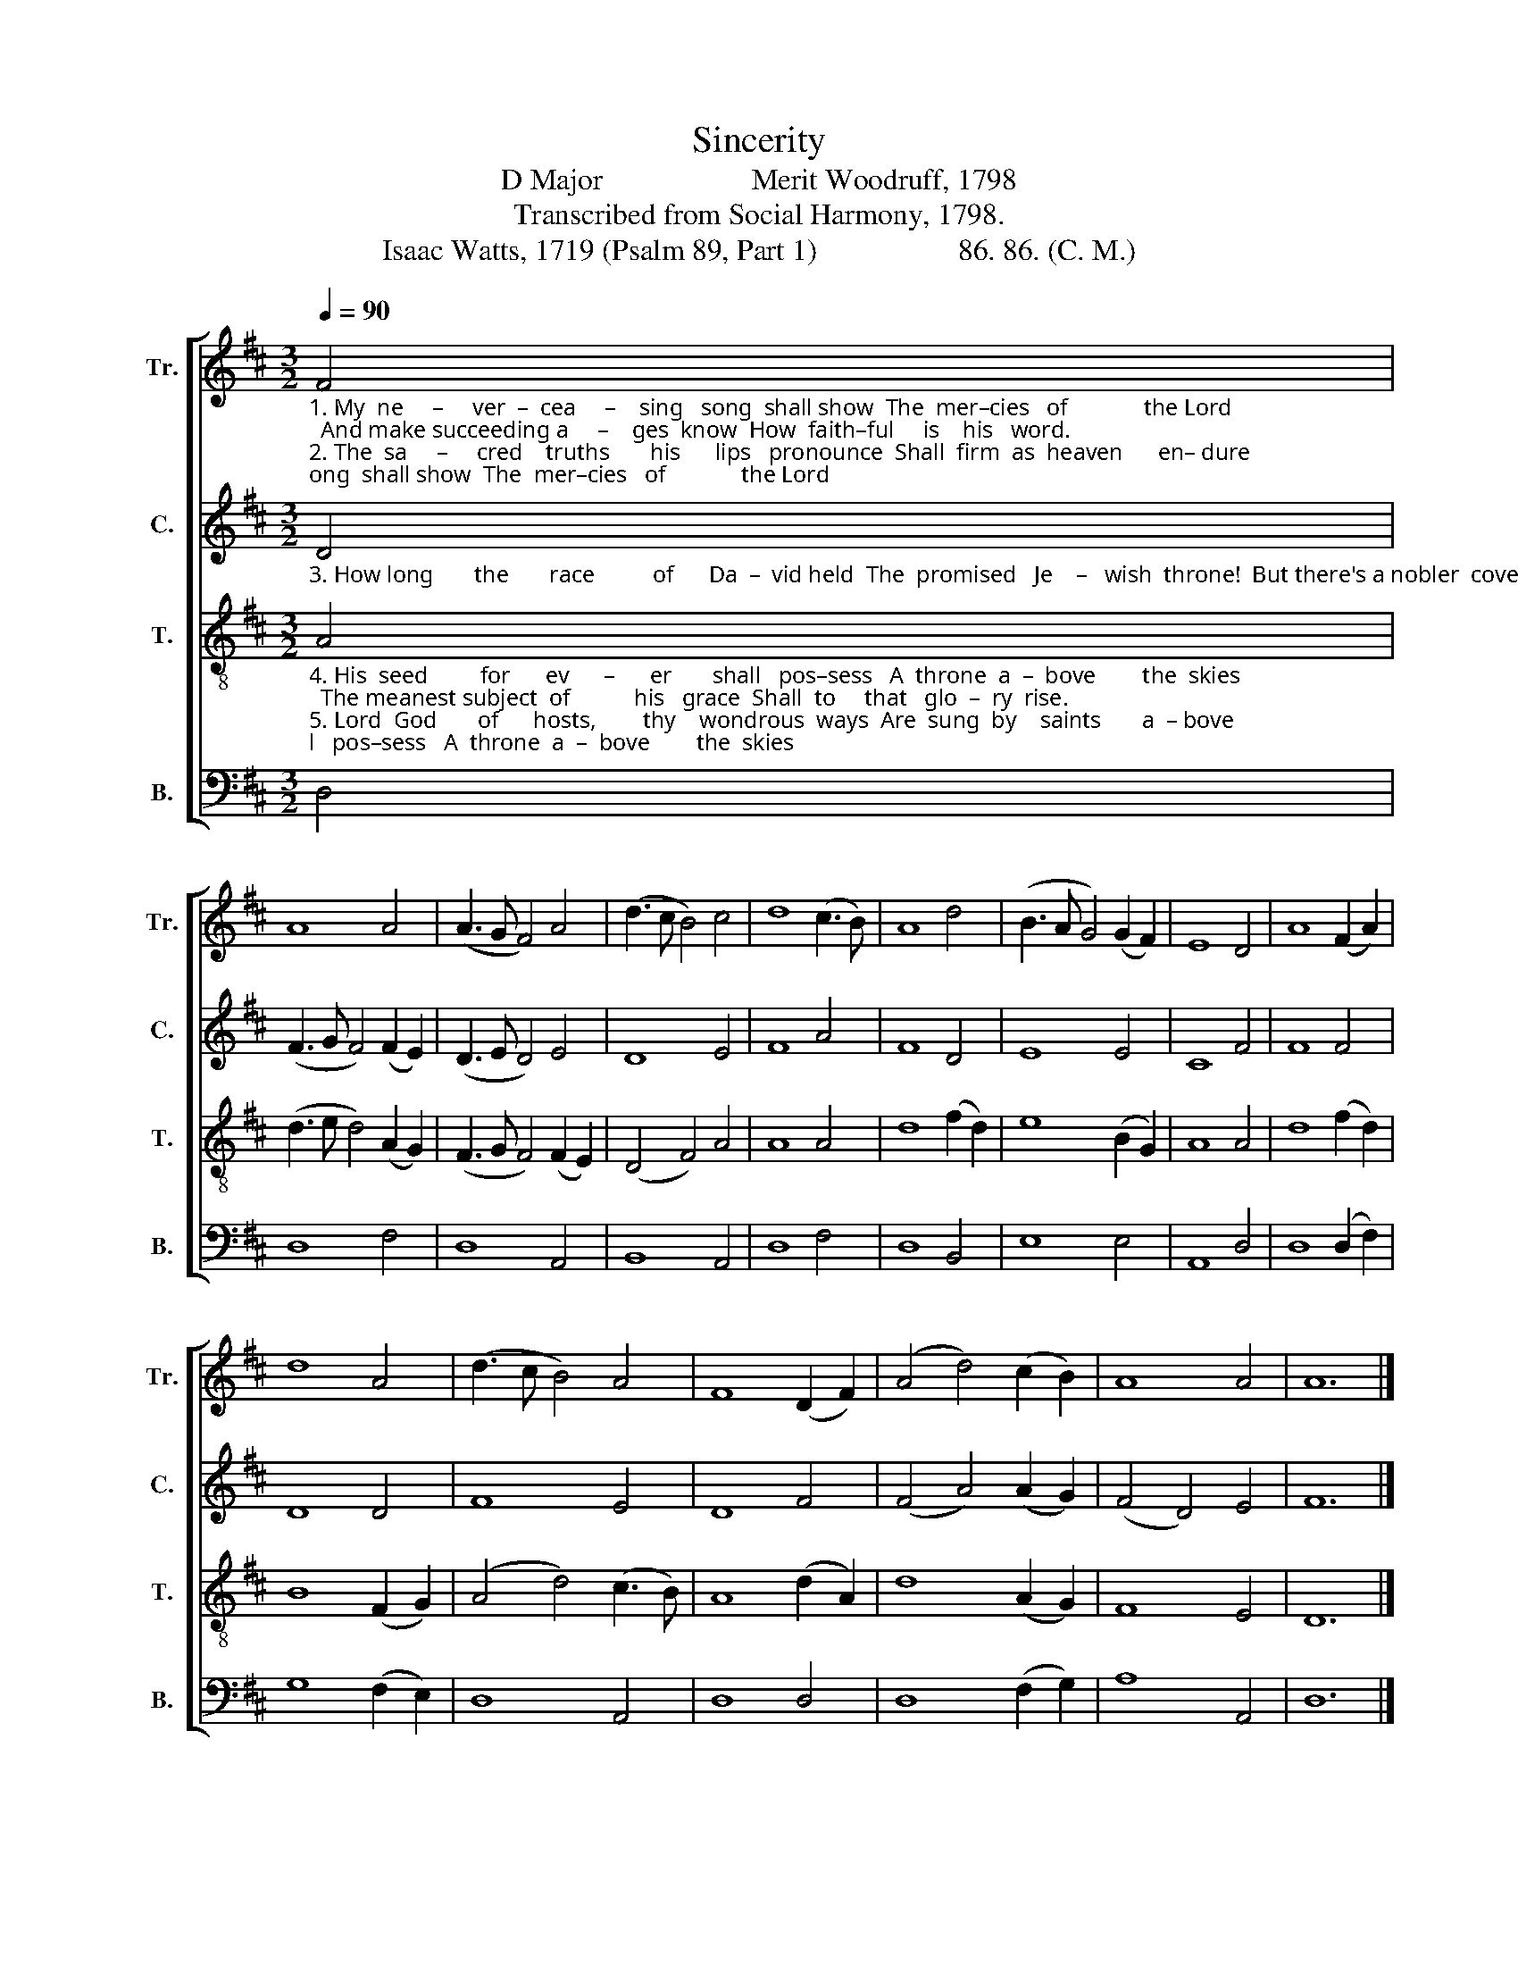 X:1
T:Sincerity
T:D Major                    Merit Woodruff, 1798
T:Transcribed from Social Harmony, 1798.
T:Isaac Watts, 1719 (Psalm 89, Part 1)                   86. 86. (C. M.)
%%score [ 1 2 3 4 ]
L:1/8
Q:1/4=90
M:3/2
K:D
V:1 treble nm="Tr." snm="Tr."
V:2 treble nm="C." snm="C."
V:3 treble-8 nm="T." snm="T."
V:4 bass nm="B." snm="B."
V:1
"_1. My  ne     –     ver  –  cea     –    sing   song  shall show  The  mer–cies   of             the Lord;  And make succeeding a     –    ges  know  How  faith–ful     is    his   word.\n2. The  sa     –     cred    truths       his      lips   pronounce  Shall  firm  as  heaven      en– dure;  And if he speak  a     pro   –   mise once,  Th'e – ter – nal   grace  is    sure." F4 | %1
 A8 A4 | (A3 G F4) A4 | (d3 c B4) c4 | d8 (c3 B) | A8 d4 | (B3 A G4) (G2 F2) | E8 D4 | A8 (F2 A2) | %9
 d8 A4 | (d3 c B4) A4 | F8 (D2 F2) | (A4 d4) (c2 B2) | A8 A4 | A12 |] %15
V:2
"_3. How long       the       race          of      Da  –  vid held  The  promised   Je    –   wish  throne!  But there's a nobler  cove  –  nant sealed   To   Da  –  vid's  greater   Son." D4 | %1
 (F3 G F4) (F2 E2) | (D3 E D4) E4 | D8 E4 | F8 A4 | F8 D4 | E8 E4 | C8 F4 | F8 F4 | D8 D4 | F8 E4 | %11
 D8 F4 | (F4 A4) (A2 G2) | (F4 D4) E4 | F12 |] %15
V:3
"_4. His  seed         for      ev      –      er       shall   pos–sess   A  throne  a  –  bove        the  skies;  The meanest subject  of           his   grace  Shall  to     that   glo  –  ry  rise.\n5. Lord  God       of      hosts,        thy    wondrous  ways  Are  sung  by    saints       a  – bove;  And saints on earth their ho – nors  raise  To     thy    un–chan–ging   love." A4 | %1
 (d3 e d4) (A2 G2) | (F3 G F4) (F2 E2) | (D4 F4) A4 | A8 A4 | d8 (f2 d2) | e8 (B2 G2) | A8 A4 | %8
 d8 (f2 d2) | B8 (F2 G2) | (A4 d4) (c3 B) | A8 (d2 A2) | d8 (A2 G2) | F8 E4 | D12 |] %15
V:4
 D,4 | D,8 F,4 | D,8 A,,4 | B,,8 A,,4 | D,8 F,4 | D,8 B,,4 | E,8 E,4 | A,,8 D,4 | D,8 (D,2 F,2) | %9
 G,8 (F,2 E,2) | D,8 A,,4 | D,8 D,4 | D,8 (F,2 G,2) | A,8 A,,4 | D,12 |] %15

